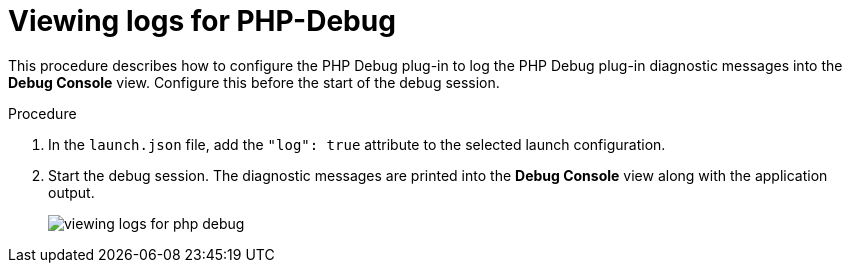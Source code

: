 [id="viewing-logs-for-php-debug_{context}"]
= Viewing logs for PHP-Debug

This procedure describes how to configure the PHP Debug plug-in to log the PHP Debug plug-in diagnostic messages into the *Debug Console* view. Configure this before the start of the debug session. 

.Procedure

. In the `launch.json` file, add the `"log": true` attribute to the selected launch configuration.

. Start the debug session. The diagnostic messages are printed into the *Debug Console* view along with the application output.
+
image::logs/viewing-logs-for-php-debug.png[]
